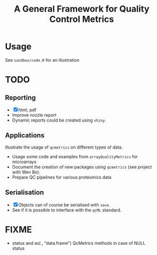 #+TITLE: A General Framework for Quality Control Metrics

* Usage

See =sandbox/code.R= for an illustration

* TODO
** Reporting
- [X] html, pdf
- Improve nozzle report
- Dynamic reports could be created using =shiny=.

** Applications
Illustrate the usage of =qcmetrics= on different types of data. 
- Usage some code and examples from =arrayQualityMetrics= for microarrays
- Document the creation of new packages using =qcmetrics= (see project with Wen Bo).
- Prepare QC pipelines for various proteomics data

** Serialisation 
- [X] Objects can of course be serialised with =save=.
- See if it is possible to interface with the =qcML= standard.


* FIXME
- status and as( , "data.frame") QcMetrics methods in case of NULL status
